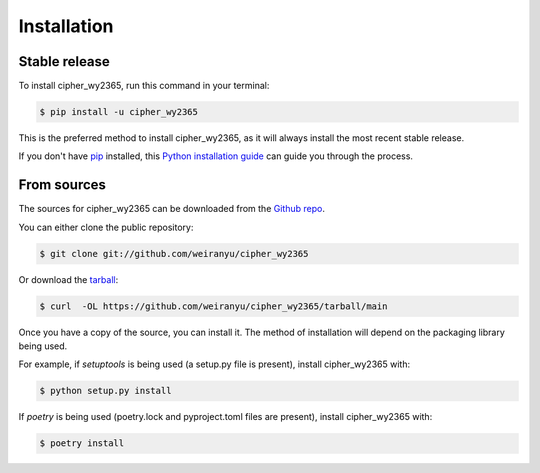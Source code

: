 .. highlight:: shell

============
Installation
============


Stable release
--------------

To install cipher_wy2365, run this command in your terminal:

.. code-block:: console

    $ pip install -u cipher_wy2365

This is the preferred method to install cipher_wy2365, as it will always install the most recent stable release.

If you don't have `pip`_ installed, this `Python installation guide`_ can guide
you through the process.

.. _pip: https://pip.pypa.io
.. _Python installation guide: http://docs.python-guide.org/en/latest/starting/installation/


From sources
------------

The sources for cipher_wy2365 can be downloaded from the `Github repo`_.

You can either clone the public repository:

.. code-block:: console

    $ git clone git://github.com/weiranyu/cipher_wy2365

Or download the `tarball`_:

.. code-block:: console

    $ curl  -OL https://github.com/weiranyu/cipher_wy2365/tarball/main

Once you have a copy of the source, you can install it. The method of installation will depend on the packaging library being used.

For example, if `setuptools` is being used (a setup.py file is present), install cipher_wy2365 with:

.. code-block:: console

    $ python setup.py install

If `poetry` is being used (poetry.lock and pyproject.toml files are present), install cipher_wy2365 with:

.. code-block:: console

    $ poetry install


.. _Github repo: https://github.com/weiranyu/cipher_wy2365
.. _tarball: https://github.com/weiranyu/cipher_wy2365/tarball/master
